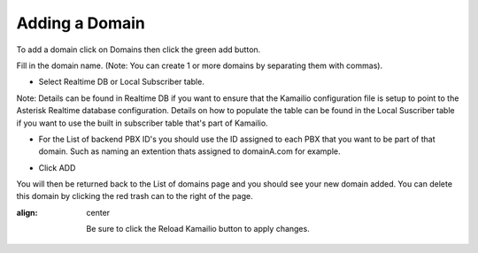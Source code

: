 Adding a Domain
^^^^^^^^^^^^^^^

To add a domain click on Domains then click the green add button.

.. image:: images/add_a_domain.PNG
        :align: center

Fill in the domain name. (Note: You can create 1 or more domains by separating them with commas).

- Select Realtime DB or Local Subscriber table. 
Note: Details can be found in Realtime DB if you want to ensure that the Kamailio configuration file is setup to point to the Asterisk Realtime database configuration. Details on how to populate the table can be found in the Local Suscriber table if you want to use the built in subscriber table that's part of Kamailio.  


.. image:: images/add_new_domain.PNG
        :align: center

- For the List of backend PBX ID's you should use the ID assigned to each PBX that you want to be part of that domain. Such as naming an extention thats assigned to domainA.com for example.

.. image:: images/add_new_domain2.PNG
        :align: center
        
-  Click ADD

You will then be returned back to the List of domains page and you should see your new domain added. You can delete this domain by clicking the red trash can to the right of the page.


.. image:: images/list_of_domains.PNG
:align: center  

     
   Be sure to click the Reload Kamailio button to apply changes.
   

.. image:: images/reload_button.PNG
 :align: center
